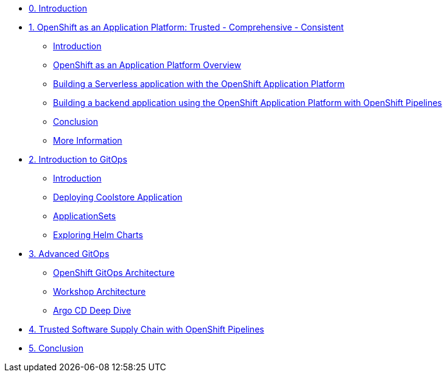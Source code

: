 * xref:index.adoc[0. Introduction]
* xref:01-serverless.adoc[1. OpenShift as an Application Platform: Trusted - Comprehensive - Consistent]
** xref:01-serverless.adoc#introduction[Introduction]
** xref:01-serverless.adoc#openshift_as_an_application_platform_overview[OpenShift as an Application Platform Overview]
** xref:01-serverless.adoc#building_a_serverless_application_with_the_openshift_application_platform[Building a Serverless application with the OpenShift Application Platform]
** xref:01-serverless.adoc#building_a_backend_application_using_the_openshift_application_platform_with_openshift_pipelines[Building a backend application using the OpenShift Application Platform with OpenShift Pipelines]
** xref:01-serverless.adoc#conclusion[Conclusion]
** xref:01-serverless.adoc#more_information[More Information]

* xref:02-gitops-intro.adoc[2. Introduction to GitOps]
** xref:02-gitops-intro.adoc#introduction[Introduction]
** xref:02-gitops-intro.adoc#deploying-application[Deploying Coolstore Application]
** xref:02-gitops-intro.adoc#applicationsets[ApplicationSets]
** xref:02-gitops-intro.adoc#helm[Exploring Helm Charts]

* xref:03-advanced-gitops.adoc[3. Advanced GitOps]
** xref:03-advanced-gitops.adoc#openshift-gitops-architecture[OpenShift GitOps Architecture]
** xref:03-advanced-gitops.adoc#workshop-architecture[Workshop Architecture]
** xref:03-advanced-gitops.adoc#argocd-deep-dive[Argo CD Deep Dive]

* xref:04-tssc.adoc[4. Trusted Software Supply Chain with OpenShift Pipelines]

* xref:05-conclusion.adoc[5. Conclusion]
